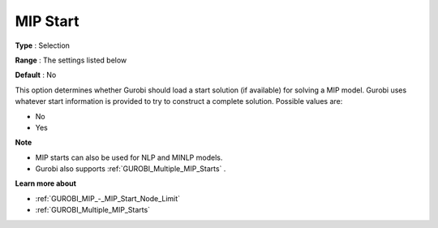 .. _GUROBI_MIP_-_MIP_Start:


MIP Start
=========



**Type** :	Selection	

**Range** :	The settings listed below	

**Default** :	No	



This option determines whether Gurobi should load a start solution (if available) for solving a MIP model. Gurobi uses whatever start information is provided to try to construct a complete solution. Possible values are:



*	No
*	Yes




**Note** 

*	MIP starts can also be used for NLP and MINLP models.
*	Gurobi also supports :ref:`GUROBI_Multiple_MIP_Starts` .




**Learn more about** 

*	:ref:`GUROBI_MIP_-_MIP_Start_Node_Limit` 
*	:ref:`GUROBI_Multiple_MIP_Starts` 

